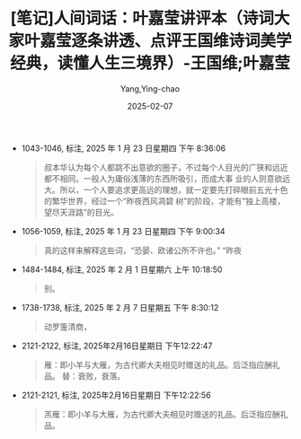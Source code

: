 :PROPERTIES:
:ID:       f9f7eae3-d3a8-4954-b0d1-26fb42fa6818
:END:
#+TITLE: [笔记]人间词话：叶嘉莹讲评本（诗词大家叶嘉莹逐条讲透、点评王国维诗词美学经典，读懂人生三境界）-王国维;叶嘉莹
#+AUTHOR: Yang,Ying-chao
#+DATE:   2025-02-07
#+OPTIONS:  ^:nil H:5 num:t toc:2 \n:nil ::t |:t -:t f:t *:t tex:t d:(HIDE) tags:not-in-toc
#+STARTUP:  align nodlcheck oddeven lognotestate
#+SEQ_TODO: TODO(t) INPROGRESS(i) WAITING(w@) | DONE(d) CANCELED(c@)
#+LANGUAGE: en
#+FILETAGS:#+FILETAGS: :note:ireader:#+FILETAGS: :note:ireader:#+FILETAGS: :note:ireader: :note:ireader:
#+TAGS:     noexport(n)
#+EXCLUDE_TAGS: noexport

- 1043-1046, 标注, 2025 年 1 月 23 日星期四 下午 8:36:06
  # note_md5: 3abc3ef4f877e5484f51a278a527dcdf
  #+BEGIN_QUOTE
  叔本华认为每个人都跳不出意欲的圈子，不过每个人目光的广狭和远近都不相同。一般人为庸俗浅薄的东西所吸引，而成大事
  业的人则意欲远大。所以，一个人要追求更高远的理想，就一定要先打碎眼前五光十色的繁华世界，经过一个“昨夜西风凋碧
  树”的阶段，才能有“独上高楼，望尽天涯路”的目光。
  #+END_QUOTE

- 1056-1059, 标注, 2025 年 1 月 23 日星期四 下午 9:00:34
  # note_md5: c21459f7bfe3ad0c5499514004ce0d7e
  #+BEGIN_QUOTE
  真的这样来解释这些词，“恐晏、欧诸公所不许也。” “昨夜
  #+END_QUOTE

- 1484-1484, 标注, 2025 年 2 月 1 日星期六 上午 10:18:50
  # note_md5: a40033eb56aa79736135bea7017df02f
  #+BEGIN_QUOTE
  别。
  #+END_QUOTE

- 1738-1738, 标注, 2025 年 2 月 7 日星期五 下午 8:30:12
  # note_md5: d37c4fa4cd9b066d8e216d5e1dba4e5a
  #+BEGIN_QUOTE
  动罗箑清商，
  #+END_QUOTE

- 2121-2122, 标注, 2025年2月16日星期日 下午12:22:47
  # note_md5: a029d37121f15cad1c6408404e53f6a0
  #+BEGIN_QUOTE
  雁：即小羊与大雁，为古代卿大夫相见时赠送的礼品。后泛指应酬礼品。 替：衰败，衰落。
  #+END_QUOTE

- 2121-2121, 标注, 2025年2月16日星期日 下午12:22:56
  # note_md5: 225fd02ef3cfccad5a5c40d74d106135
  #+BEGIN_QUOTE
  羔雁：即小羊与大雁，为古代卿大夫相见时赠送的礼品。后泛指应酬礼品。
  #+END_QUOTE
